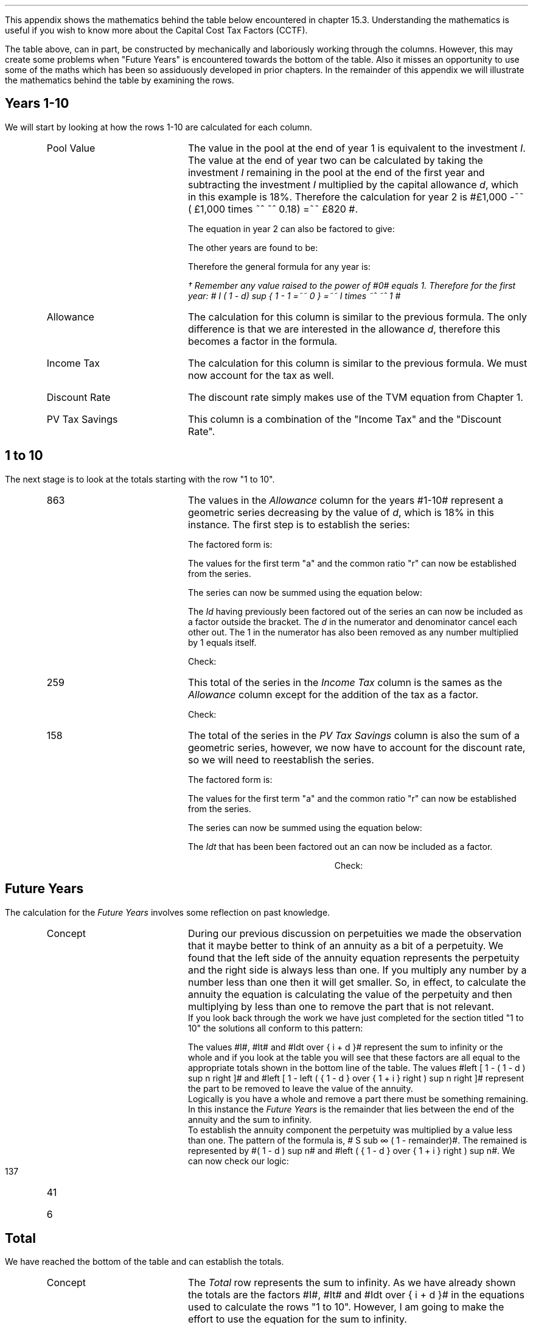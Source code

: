 .
.\" .XS
.\" APPENDIX A - Impact of WDA on capital costs
.\" .XE
.\" .ce 100
.\" \s+8\fBAPPENDIX A\s0\fP
.\" .sp 20
.\" .B
.\" .LG
.\" Impact of WDA on capital costs
.\" .R
.\" .ce 0
.\" .bp
.\" .
.\" .ce
.\" .LG
.\" .B
.\" Impact of WDA on capital costs
.\" .R
.\" .NL
.\" .LP
.\" .so Format/format.tmac
.\" .so Format/equation.tmac
.\" .so Format/pic.tmac
.\" .
.\" .APPENDIX "Impact of Writing Down Allowance (WDA) on capital costs"
.\" .
This appendix shows the mathematics behind the table below encountered in
chapter 15.3. Understanding the mathematics is useful if you wish to know more
about the Capital Cost Tax Factors (CCTF).
.TS
tab (#) center;
l c c c c c
^  c c c c c
l n n n n n .
_
.sp 5p
Year#Pool Value#Allowance#Income Tax#Discount Rate# PV
#@ Year End#18%#30%#15%#Tax Savings
_
1#\[Po]1,000#\[Po]180#\[Po]54#0.8696#\[Po]47
2#820#148#44#0.7561#33
3#672#121#36#0.6575#24
4#551#99#30#0.5718#17
5#452#81#24#0.4972#12
6#371#67#20#0.4323#9
7#304#55#16#0.3759#6
8#249#45#13#0.3269#4
9#204#37#11#0.2843#3
10#168#30#9#0.2472#2
.T&
l s  n n n n
l s  n n n n . 
#_#_##_#
1 to 10#863#259##158
Future Years#137#41##6
#_#_##_#
Total#\[Po]1,000#\[Po]300##\[Po]164
#=#=##=#
.TE
.
The table above, can in part, be constructed by mechanically and laboriously
working through the columns. However, this may create some problems when
"Future Years" is encountered towards the bottom of the table. Also it misses
an opportunity to use some of the maths which has been so assiduously developed
in prior chapters. In the remainder of this appendix we will illustrate the
mathematics behind the table by examining the rows.
.
.SH
Years 1-10
.LP
We will start by looking at how the rows 1-10 are calculated for each column.
.RS
.IP "Pool Value" 18
The value in the pool at the end of year 1 is equivalent to the investment
\fII\fP. The value at the end of year two can be calculated by taking the
investment \fII\fP remaining in the pool at the end of the first year and
subtracting the investment \fII\fP multiplied by the capital allowance \fId\fP,
which in this example is 18%. Therefore the calculation for year 2 is
#\[Po]1,000 -~~ ( \[Po]1,000 times ~^ ~^ 0.18)  =~~ \[Po]820 #.
.EQ I
"Year 1 "lm I
.EN
.sp -0.6v
.EQ I
"Year 2 " lineup =~~ I -Id
.EN
The equation in year 2 can also be factored to give:
.EQ I
"Year 2 " lineup =~~ I(1 - d)
.EN
The other years are found to be:
.EQ I
"Year 3 " lineup =~~
I(1-d) sup 2
.EN
.sp -0.6v
.EQ I
"Year 4 " lineup =~~
I(1-d) sup 3
.EN
Therefore the general formula for any year is:
.EQ I
"Year n " lineup =~~
I(1-d) sup { n -1 }\(dg
.EN
.
.FS 
\(dg Remember any value raised to the power of #0# equals 1. Therefore for the
first year: # I ( 1 - d) sup { 1 - 1 =~~ 0 } =~~ I times ~^ ~^ 1 # 
.FE
.
.IP "Allowance" 18
The calculation for this column is similar to the previous formula. The only
difference is that we are interested in the allowance \fId\fP, therefore this
becomes a factor in the formula.
.EQ I
Id(1-d) sup { n -1 }
.EN
.IP "Income Tax" 18
The calculation for this column is similar to the previous formula. We must now
account for the tax as well.
.EQ I
Idt(1-d) sup { n -1 }
.EN
.IP "Discount Rate" 18
The discount rate simply makes use of the TVM equation from Chapter 1.
.EQ I
1 over { ( 1 + i ) sup n } 
.EN
.IP "PV Tax Savings" 18
This column is a combination of the "Income Tax" and the "Discount Rate".
.EQ I
{ Idt(1-d) sup { n -1 } }
over
{ ( 1 + i ) sup n } 
.EN
.RE
.
.SH
1 to 10
.LP
The next stage is to look at the totals starting with the row "1 to 10".
.RS
.IP "863" 18
The values in the \fIAllowance\fP column for the years #1-10# represent a
geometric series decreasing by the value of \fId\fP, which is 18% in this
instance. The first step is to establish the series:
.EQ I
Id + Id(1-d) + Id(1-d) sup 2 + Id(1-d) sup 3 + .... Id(1-d) sup { n -1 }
.EN
The factored form is:
.EQ I
Id ~ left ( 1 + (1-d) + (1-d) sup 2 + (1-d) sup 3
+ ....
(1-d) sup { n -1 } right ) 
.EN
The values for the first term "a" and the common ratio "r" can now be
established from the series.
.EQ I
a =~~ 1  
.EN
.EQ I
"Common Ratio: " left [ b over a =~~ c over b right ]
tf 
{ ( 1 - d ) }  over 1
=~~ 
{ ( 1 - d ) sup 2 } over { ( 1 - d ) }
tf 
r =~~  ( 1 - d )
.EN
The series can now be summed using the equation below:
.EQ I
"r < 1 or negative "
tf
S sub n =~~ {  a(1 - r sup n ) } over { ( 1 - r ) }
.EN
.EQ I
tf S sub n =~~ { 1 left [ 1 - ( 1 - d ) sup n right ]  } 
over
{ 1 - ( 1 - d ) }
=~~
{ 1 left [ 1 - ( 1 - d ) sup n right ]  } 
over
{ ( 1 - 1 + d ) =~~ d }
=~~
{ 1 left [ 1 - ( 1 - d ) sup n right ]  } 
over
d 
.EN
The \fIId\fP having previously been factored out of the series an can now be
included as a factor outside the bracket. The \fId\fP in the numerator and
denominator cancel each other out. The 1 in the numerator has also been removed
as any number multiplied by 1 equals itself.
.EQ I
Id ~ left ( { 1 left [ 1 - ( 1 - d ) sup n right ]  } 
over
d right )
=~~
I ~  left [ 1 - ( 1 - d ) sup n right ]
.EN
Check:
.EQ I
863 lm I ~  left [ 1 - ( 1 - d ) sup n right ]
.EN
.sp -0.6v
.EQ I
lineup =~~
1,000 ~  left [ 1 - ( 1 - 0.18 ) sup 10 right ]
.EN
.sp -0.6v
.EQ I
lineup =~~
1,000 times ~^ ~^ 0.863
.EN
.sp -0.6v
.EQ I
lineup =~~
863
.EN
.IP "259" 18
This total of the series in the \fIIncome Tax\fP column is the sames as the
\fIAllowance\fP column except for the addition of the tax as a factor.
.EQ I
It ~  left [ 1 - ( 1 - d ) sup n right ]
.EN
Check:
.EQ I
259 lm It ~  left [ 1 - ( 1 - d ) sup n right ]
.EN
.sp -0.6v
.EQ I
lineup =~~
1,000 times ~^ ~^ 0.3 ~  left [ 1 - ( 1 - 0.18 ) sup 10 right ]
.EN
.sp -0.6v
.EQ I
lineup =~~
300 times ~^ ~^ 0.863
.EN
.sp -0.6v
.EQ I
lineup =~~
259
.EN
.IP "158" 18
The total of the series in the \fIPV Tax Savings\fP column is also the sum of a
geometric series, however, we now have to account for the discount rate, so we
will need to reestablish the series.
.EQ I
 Idt over { ( 1 + i ) } + 
 Idt(1-d) over { ( 1 + i ) sup 2} +
 Idt(1-d) sup 2 over { ( 1 + i ) sup 3 } +
 Idt(1-d) sup 3 over { ( 1 + i ) sup 4 } +
 .... Idt(1-d) sup { n -1 } over { ( 1 + i ) sup n }
.EN
The factored form is:
.EQ I
Idt ~ left ( 
 1 over { ( 1 + i ) } + 
 (1-d) over { ( 1 + i ) sup 2 } +
 (1-d) sup 2 over { ( 1 + i ) sup 3 } +
 (1-d) sup 3 over { ( 1 + i ) sup 4 } +
 .... (1-d) sup { n -1 } over { ( 1 + i ) sup n }
 right )
.EN
The values for the first term "a" and the common ratio "r" can now be
established from the series.
.EQ I
a =~~ 1 over { ( 1 + i ) }  
.EN
.EQ I
"Common Ratio: " left [ b over a =~~ c over b right ]
tf
{ 1-d over { ( 1 + i ) sup 2 } }
over
{ 1 over { 1 + i  } } 
=~~ 
{ (1-d) sup 2 over { ( 1 + i ) sup 3 } }
over
{ 1 - d over { ( 1 + i ) sup 2 } }
tf
r =~~   {  1 - d  }  over { 1 + i  } 
.EN

The series can now be summed using the equation below:
.EQ I
"r < 1 or negative " tf
S sub n =~~ {  a(1 - r sup n ) } over { ( 1 - r ) }
.EN
.
.EQ I
S sub n lm { 1 over {  1 + i  } 
left [ 1 - left ( {  1 - d  }  over { 1 + i  } right ) sup n 
right ]  } 
over
{ 1 -  {  1 - d  }  over { 1 + i  }  }
.EN
.sp -0.6v
.EQ I
lineup =~~
{ 1 over {  1 + i  } 
left [ 1 - left ( {  1 - d  }  over { 1 + i  } right ) sup n 
right ]  } 
over
{  { i + d  }  over { 1 + i }  }
.EN
.sp -0.6v
.EQ I
lineup =~~
{  1 + i  } over {  i + d  } 
{ 1 over {  1 + i  } 
left [ 1 - left ( {  1 - d  }  over { 1 + i  } right ) sup n 
right ]  } 
.EN
.sp -0.6v
.EQ I
lineup =~~
1 over {  i + d  } 
left [ 1 - left ( {  1 - d  }  over { 1 + i  } right ) sup n 
right ] 
.EN
The \fIIdt\fP that has been been factored out an can now be included as a
factor. 
.EQ I
Idt times ~^ ~^
1 over {  i + d  } 
left [ 1 - left ( {  1 - d  }  over { 1 + i  } right ) sup n 
right ]
=~~
Idt over {  i + d  } 
left [ 1 - left ( {  1 - d  }  over { 1 + i  } right ) sup n 
right ]
.EN
.
.KS
Check:
.EQ I
158 lm
Idt over {  i + d  } 
left [ 1 - left ( {  1 - d  }  over { 1 + i  } right ) sup n 
right ]
.EN
.sp -0.6v
.EQ I
lineup =~~
{ 1,000(0.18)(0.3) }  
over { ( 0.15 + 0.18 ) }
~  left [ 1 - left ( { 1 - 0.18 } over { 1 + 0.15 }  right ) sup 10 right ]
.EN
.sp -0.6v
.EQ I
lineup =~~
164 times ~^ 0.966
.EN
.sp -0.6v
.EQ I
lineup =~~
158
.EN
.KE
.RE
.
.SH
Future Years
.LP
The calculation for the \fIFuture Years\fP involves some reflection on past
knowledge.
.LP
.RS
.IP "Concept" 18
During our previous discussion on perpetuities we made the
observation that it maybe better to think of an annuity as a bit of a
perpetuity. We found that the left side of the annuity equation represents the
perpetuity and the right side is always less than one. If you multiply any
number by a number less than one then it will get smaller. So, in effect, to
calculate the annuity the equation is calculating the value of the perpetuity
and then multiplying by less than one to remove the part that is not relevant.
.sp 0.3v
If you look back through the work we have just completed for the section titled
"1 to 10" the solutions all conform to this pattern:
.EQ I
I ~  left [ 1 - ( 1 - d ) sup n right ]
lm
1,000 ~  left [ 1 - ( 1 - 0.18 ) sup 10 right ]
.EN
.sp -0.6v
.EQ I
lineup =~~
1,000 times ~^ 0.863
.EN
.sp -0.6v
.EQ I
lineup =~~
863
.EN
.
.EQ I
It ~  left [ 1 - ( 1 - d ) sup n right ]
lineup =~~
300 ~  left [ 1 - ( 1 - 0.18 ) sup 10 right ]
.EN
.sp -0.6v
.EQ I
lineup =~~
300 times ~^ 0.863
.EN
.sp -0.6v
.EQ I
lineup =~~
259
.EN
.
.EQ I
Idt over {  i + d  } 
left [ 1 - left ( {  1 - d  }  over { 1 + i  } right ) sup n 
right ]
lineup =~~
164 ~  left [ 1 - ( 0.713 ) sup 10 right ]
.EN
.sp -0.6v
.EQ I
lineup =~~
164 times ~^ 0.966
.EN
.sp -0.6v
.EQ I
lineup =~~
158
.EN
The values #I#, #It# and #Idt over {  i + d  }# represent the sum to infinity
or the whole and if you look at the table you will see that these factors are
all equal to the appropriate totals shown in the bottom line of the table.  The
values #left [ 1 - ( 1 - d ) sup n right ]# and #left [ 1 - left ( {  1 - d }
over { 1 + i  } right ) sup n right ]# represent the part to be removed to
leave the value of the annuity.
.sp 0.3v
Logically is you have a whole and remove a part there must be something
remaining. In this instance the \fIFuture Years\fP is the remainder that lies
between the end of the annuity and the sum to infinity.
.sp 0.3v
To establish the annuity component the perpetuity was multiplied by a value
less than one. The pattern of the formula is,  # S sub \[if] ( 1 - remainder)#.
The remained is represented by #( 1 - d ) sup n# and #left ( {  1 - d  } over {
1 + i  } right ) sup n#. 
.sp 0.3v
.KS
We can now check our logic:
.IP "137" 18
.EQ I
137 lm I ( 1 - d ) sup n 
.EN
.sp -0.6v
.EQ I
lineup =~~
1,000 ~  ( 1 - 0.18 ) sup 10 
.EN
.sp -0.6v
.EQ I
lineup =~~
1,000 times ~^ 0.137
.EN
.sp -0.6v
.EQ I
lineup =~~
137
.EN
.KE
.
.IP "41" 18
.EQ I
41 lm
It ( 1 - d ) sup n 
.EN
.sp -0.6v
.EQ I
lineup =~~
300 ~  ( 1 - 0.18 ) sup 10 
.EN
.sp -0.6v
.EQ I
lineup =~~
300 times ~^ 0.137
.EN
.sp -0.6v
.EQ I
lineup =~~
41
.EN
.
.IP "6" 18
.EQ I
6 lm 
Idt ~
left ( {  1 - d  }  over { 1 + i  } right ) sup n
.EN
.sp -0.6v
.EQ I
lineup =~~
164 ~  ( 0.713 ) sup 10 
.EN
.sp -0.6v
.EQ I
lineup =~~
164 times ~^ 0.034
.EN
.sp -0.6v
.EQ I
lineup =~~
6
.EN
.RE
.
.SH
Total
.LP
We have reached the bottom of the table and can establish the totals.
.RS
.IP "Concept" 18
The \fITotal\fP row represents the sum to infinity. As we have already shown
the totals are the factors #I#, #It# and #Idt over {  i + d  }# in the
equations used to calculate the rows "1 to 10". However, I am going to make the
effort to use the equation for the sum to infinity.
.IP "1,000" 18
Logical would tell you that this must be equal to the initial investment #I#.
However we can use the equation for the sum to infinity and show how the terms
cancel out to leave only the #I#.
.EQ I
S sub \[if] =~~ a over { 1 -r }
.EN
In our previous work we have established the values of #a# and #r#:
.EQ I
a =~~ 1  
~~~~~~~~~~~
r =~~  ( 1 - d )
.EN
The solution:
.EQ I
1,000 lm Id left [  a over { 1 -r } right ]
.EN
.sp -0.6v
.EQ I
lineup =~~
Id left [  1 over { 1 - ( 1 - d ) } right ]
.EN
.sp -0.6v
.EQ I
lineup =~~
Id left [  1 over { 1 -  1 + d  } right ]
.EN
.sp -0.6v
.EQ I
lineup =~~
Id left [  1 over d right ]
.EN
.sp -0.6v
.EQ I
lineup =~~
Id over d 
.EN
.sp -0.6v
.EQ I
lineup =~~
I
.EN
.
.KS
Check:
.EQ I
1,000 lm I
.EN
.sp -0.6v
.EQ I
lineup =~~
1,000
.EN
.KE
.IP "300" 18
The values of #a# and #r# are the same the only difference is that the factor
#Id# becomes #Idt#.
.EQ I
300 lm Idt left [  a over { 1 -r } right ]
.EN
.sp -0.6v
.EQ I
lineup =~~
Idt left [  1 over { 1 - ( 1 - d ) } right ]
.EN
.sp -0.6v
.EQ I
lineup =~~
Idt left [  1 over { 1 -  1 + d  } right ]
.EN
.sp -0.6v
.EQ I
lineup =~~
Idt left [  1 over d right ]
.EN
.sp -0.6v
.EQ I
lineup =~~
Idt over d 
.EN
.sp -0.6v
.EQ I
lineup =~~
It
.EN
.
Check:
.EQ I
300 lineup =~~ It
.EN
.sp -0.6v
.EQ I
lineup =~~
1,000 times ~^ 0.3
.EN
.sp -0.6v
.EQ I
lineup =~~
300
.EN
.IP "164" 18
Again we will start with the sum to infinity:
.EQ I
S sub \[if] =~~ a over { 1 -r }
.EN
In our previous work we have established the values of #a# and #r#:
.EQ I
a =~~ 1 over { ( 1 + i ) }  
~~~~~~~~ 
r =~~   {  1 - d }  over { 1 + i } 
.EN
The solution:
.EQ I
164 lm
Idt left [  a over { 1 -r } right ]
.EN
.sp -0.6v
.EQ I
lineup =~~
Idt left [  { 1 over { 1 + i  } } 
over 
{ 1 - {  1 - d  }  over { 1 + i  } } right ]
.EN
.sp -0.6v
.EQ I
lineup =~~
Idt left [  { 1 over {  1 + i  } } 
over 
{ {  i + d  }  over { 1 + i  } } right ]
.EN
.sp -0.6v
.EQ I
lineup =~~
Idt times ~^ 1 over {  1 + i  } times ~^
{  1 + i  }  over { i + d  }  
.EN
.sp -0.6v
.EQ I
lineup =~~
Idt times ~^ 1 over {  i + d } 
.EN
.sp -0.6v
.EQ I
lineup =~~
Idt over {  i + d  } 
.EN
.
.KS
Check:
.EQ I
164 lm
Idt over {  i + d  } 
.EN
.sp -0.6v
.EQ I
lineup =~~
{ 1,000(0.18)(0.3) } over { ( 0.15 + 0.18 ) }
.EN
.sp -0.6v
.EQ I
lineup =~~
54 over 0.330
.EN
.sp -0.6v
.EQ I
lineup =~~
164
.EN
.KE
.RE
.
.SH
Conclusion
.LP
We have worked through the mathematics associated with the table and from this
we have two equations which we can use to aid in the establishment of the
investment cost equations:
.IP "Annuity - tax savings" 5
This equation calculates the tax savings for a given period of time.
.EQ I
Idt over {  i + d  } 
left [ 1 - left ( {  1 - d  }  over { 1 + i  } right ) sup n 
right ]
.EN
The equation is most useful for calculating the tax savings when working with
single asset pools. This equation is not used anywhere in the document which is
a failing on my part.
.IP "Infinity - tax savings" 5
The equation to calculate the tax savings to infinity is used when working with
continuing pools. You will recognise from our work on perpetuities in Chapter 9
that the equation below is also the factor outside the bracket for the annuity
equation above.
.EQ I
Idt over {  i + d  } 
.EN
